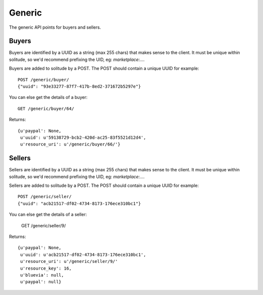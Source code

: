 .. _generic:

========================
Generic
========================

The generic API points for buyers and sellers.

Buyers
========================

Buyers are identified by a UUID as a string (max 255 chars) that makes sense to
the client. It must be unique within solitude, so we'd recommend prefixing the
UID, eg: `marketplace:....`

Buyers are added to solitude by a POST. The POST should contain a unique UUID
for example::

        POST /generic/buyer/
        {"uuid": "93e33277-87f7-417b-8ed2-371672b5297e"}

You can else get the details of a buyer::

        GET /generic/buyer/64/

Returns::

        {u'paypal': None,
         u'uuid': u'59138729-bcb2-420d-ac25-83f5521d12d4',
         u'resource_uri': u'/generic/buyer/66/'}


Sellers
========================

Sellers are identified by a UUID as a string (max 255 chars) that makes sense to
the client. It must be unique within solitude, so we'd recommend prefixing the
UID, eg: `marketplace:....`

Sellers are added to solitude by a POST. The POST should contain a unique UUID
for example::

        POST /generic/seller/
        {"uuid": "acb21517-df02-4734-8173-176ece310bc1"}

You can else get the details of a seller:

        GET /generic/seller/9/

Returns::

        {u'paypal': None,
         u'uuid': u'acb21517-df02-4734-8173-176ece310bc1',
         u'resource_uri': u'/generic/seller/9/'
         u'resource_key': 16,
         u'bluevia': null,
         u'paypal': null}


